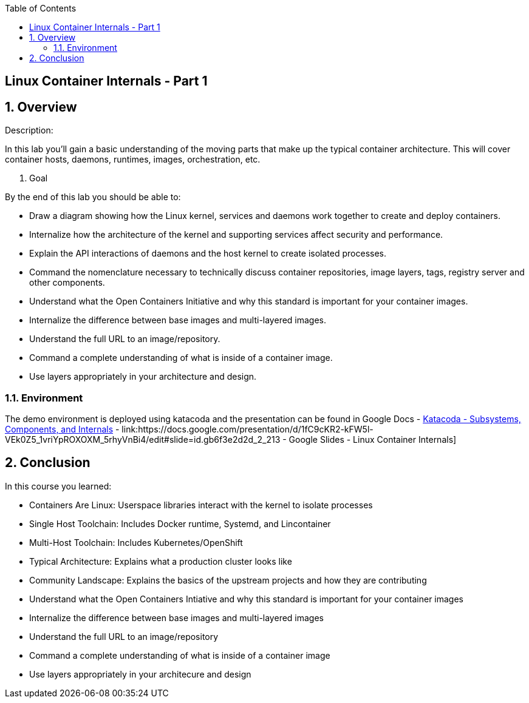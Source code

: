 :scrollbar:
:data-uri:
:toc2:

== Linux Container Internals - Part 1

:numbered:

== Overview

Description:

In this lab you'll gain a basic understanding of the moving parts that make up the typical container architecture. This will cover container hosts, daemons, runtimes, images, orchestration, etc.

. Goal

By the end of this lab you should be able to:

* Draw a diagram showing how the Linux kernel, services and daemons work together to create and deploy containers.
* Internalize how the architecture of the kernel and supporting services affect security and performance.
* Explain the API interactions of daemons and the host kernel to create isolated processes.
* Command the nomenclature necessary to technically discuss container repositories, image layers, tags, registry server and other components.
* Understand what the Open Containers Initiative and why this standard is important for your container images.
* Internalize the difference between base images and multi-layered images.
* Understand the full URL to an image/repository.
* Command a complete understanding of what is inside of a container image.
* Use layers appropriately in your architecture and design.


=== Environment

The demo environment is deployed using katacoda and the presentation can be found in Google Docs
- link:https://katacoda.com/fatherlinux/courses/subsystems/[Katacoda - Subsystems, Components, and Internals]
- link:https://docs.google.com/presentation/d/1fC9cKR2-kFW5l-VEk0Z5_1vriYpROXOXM_5rhyVnBi4/edit#slide=id.gb6f3e2d2d_2_213 - Google Slides - Linux Container Internals] 

== Conclusion
In this course you learned:

- Containers Are Linux: Userspace libraries interact with the kernel to isolate processes
- Single Host Toolchain: Includes Docker runtime, Systemd, and Lincontainer
- Multi-Host Toolchain: Includes Kubernetes/OpenShift
- Typical Architecture: Explains what a production cluster looks like
- Community Landscape: Explains the basics of the upstream projects and how they are contributing
- Understand what the Open Containers Intiative and why this standard is important for your container images
- Internalize the difference between base images and multi-layered images
- Understand the full URL to an image/repository
- Command a complete understanding of what is inside of a container image
- Use layers appropriately in your architecure and design
